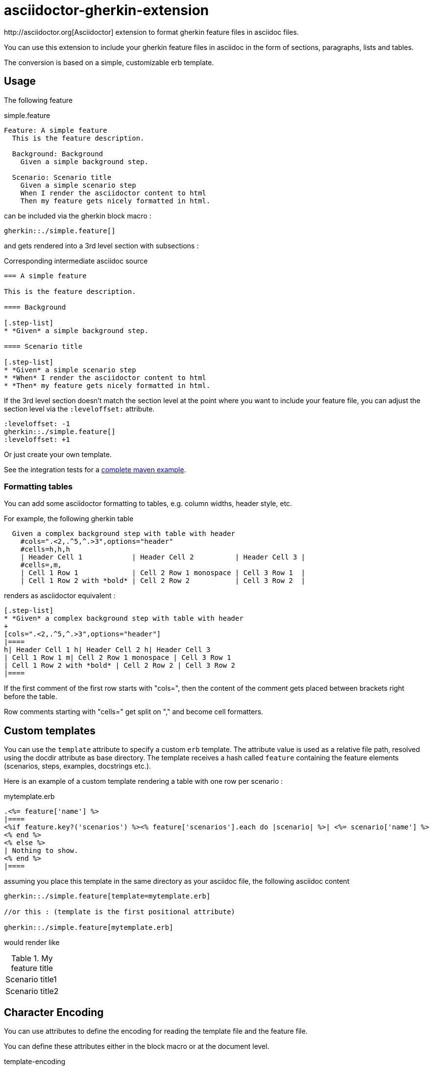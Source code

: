 = asciidoctor-gherkin-extension
:github-url: https://github.com/domgold/asciidoctor-gherkin-extension/blob/master
http://asciidoctor.org[Asciidoctor] extension to format gherkin feature files in asciidoc files.

You can use this extension to include your gherkin feature files in asciidoc in the form of sections, paragraphs, lists and tables. 

The conversion is based on a simple, customizable erb template.

== Usage

The following feature

.simple.feature
----
Feature: A simple feature
  This is the feature description.

  Background: Background
    Given a simple background step.

  Scenario: Scenario title
    Given a simple scenario step
    When I render the asciidoctor content to html
    Then my feature gets nicely formatted in html.
----

can be included via the gherkin block macro :

....
gherkin::./simple.feature[]
....

and gets rendered into a 3rd level section with subsections :

.Corresponding intermediate asciidoc source
-----
=== A simple feature

This is the feature description.

==== Background

[.step-list]
* *Given* a simple background step.

==== Scenario title

[.step-list]
* *Given* a simple scenario step
* *When* I render the asciidoctor content to html
* *Then* my feature gets nicely formatted in html.
-----

If the 3rd level section doesn't match the section level at the point where you want to include your feature file, you can adjust the section level via the `:leveloffset:` attribute.

----
:leveloffset: -1
gherkin::./simple.feature[]
:leveloffset: +1
----

Or just create your own template.

See the integration tests for a {github-url}/src/it/asciidoctor-maven-with-gherkin-it/pom.xml[complete maven example].

=== Formatting tables

You can add some asciidoctor formatting to tables, e.g. column widths, header style, etc.

For example, the following gherkin table 

----
  Given a complex background step with table with header
    #cols=".<2,.^5,^.>3",options="header"
    #cells=h,h,h
    | Header Cell 1            | Header Cell 2          | Header Cell 3 |
    #cells=,m,
    | Cell 1 Row 1             | Cell 2 Row 1 monospace | Cell 3 Row 1  |
    | Cell 1 Row 2 with *bold* | Cell 2 Row 2           | Cell 3 Row 2  |
----

renders as asciidoctor equivalent :

----
[.step-list]
* *Given* a complex background step with table with header
+
[cols=".<2,.^5,^.>3",options="header"]
|====
h| Header Cell 1 h| Header Cell 2 h| Header Cell 3
| Cell 1 Row 1 m| Cell 2 Row 1 monospace | Cell 3 Row 1 
| Cell 1 Row 2 with *bold* | Cell 2 Row 2 | Cell 3 Row 2 
|====

----

If the  first comment of the first row starts with "cols=", then the content of the comment gets placed between brackets right before the table.

Row comments starting with "cells=" get split on "," and become cell formatters.

== Custom templates

You can use the `template` attribute to specify a custom `erb` template. 
The attribute value is used as a relative file path, resolved using the docdir attribute as base directory.
The template receives a hash called `feature` containing the feature elements (scenarios, steps, examples, docstrings etc.).

Here is an example of a custom template rendering a table with one row per scenario : 

.mytemplate.erb
----
.<%= feature['name'] %>
|====
<%if feature.key?('scenarios') %><% feature['scenarios'].each do |scenario| %>| <%= scenario['name'] %>
<% end %>
<% else %>
| Nothing to show.
<% end %>
|====
----

assuming you place this template in the same directory as your asciidoc file, the following asciidoc content

----
gherkin::./simple.feature[template=mytemplate.erb]

//or this : (template is the first positional attribute)

gherkin::./simple.feature[mytemplate.erb]
----

would render like

.My feature title
|====
| Scenario title1
| Scenario title2
|====

== Character Encoding

You can use attributes to define the encoding for reading the template file and the feature file.

You can define these attributes either in the block macro or at the document level.

template-encoding::
  Used to read the custom template file if specified.
encoding::
  Used to read the feature file.


.Defining feature encoding
----
gherkin::./simple.feature[encoding=UTF-8]
----
